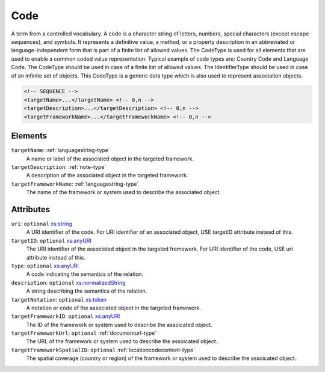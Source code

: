 .. _code-type:

Code
====

A term from a controlled vocabulary. A code is a character string of letters, numbers, special characters (except escape sequences), and symbols. It represents a definitive value, a method, or a property description in an abbreviated or language-independent form that is part of a finite list of allowed values. The CodeType is used for all elements that are used to enable a common coded value representation. Typical example of code types are: Country Code and Language Code. The CodeType should be used in case of a finite list of allowed values. The IdentifierType should be used in case of an infinite set of objects. This CodeType is a generic data type which is also used to represent association objects.

.. code-block:: xml

  <!-- SEQUENCE -->
  <targetName>...</targetName> <!-- 0,n -->
  <targetDescription>...</targetDescription> <!-- 0,n -->
  <targetFrameworkName>...</targetFrameworkName> <!-- 0,n -->

Elements
--------

``targetName``: :ref:`languagestring-type`
	A name or label of the associated object in the targeted framework.

``targetDescription``: :ref:`note-type`
	A description of the associated object in the targeted framework.

``targetFrameworkName``: :ref:`languagestring-type`
	The name of the framework or system used to describe the associated object.


Attributes
-----------

``uri``: ``optional`` `xs:string <https://www.w3.org/TR/xmlschema11-2/#string>`_
	A URI identifier of the code. For URI identifier of an associated object, USE targetID attribute instead of this.

``targetID``: ``optional`` `xs:anyURI <https://www.w3.org/TR/xmlschema11-2/#anyURI>`_
	The URI identifier of the associated object in the targeted framework. For URI identifier of the code, USE uri attribute instead of this.

``type``: ``optional`` `xs:anyURI <https://www.w3.org/TR/xmlschema11-2/#anyURI>`_
	A code indicating the semantics of the relation.

``description``: ``optional`` `xs:normalizedString <https://www.w3.org/TR/xmlschema11-2/#normalizedString>`_
	A string describing the semantics of the relation.

``targetNotation``: ``optional`` `xs:token <https://www.w3.org/TR/xmlschema11-2/#token>`_
	A notation or code of the associated object in the targeted framework.

``targetFrameworkID``: ``optional`` `xs:anyURI <https://www.w3.org/TR/xmlschema11-2/#anyURI>`_
	The ID of the framework or system used to describe the assoicated object.

``targetFrameworkUrl``: ``optional`` :ref:`documenturl-type`
	The URL of the framework or system used to describe the assoicated object..

``targetFrameworkSpatialID``: ``optional`` :ref:`locationcodecontent-type`
	The spatial coverage (country or region) of the framework or system used to describe the assoicated object..



